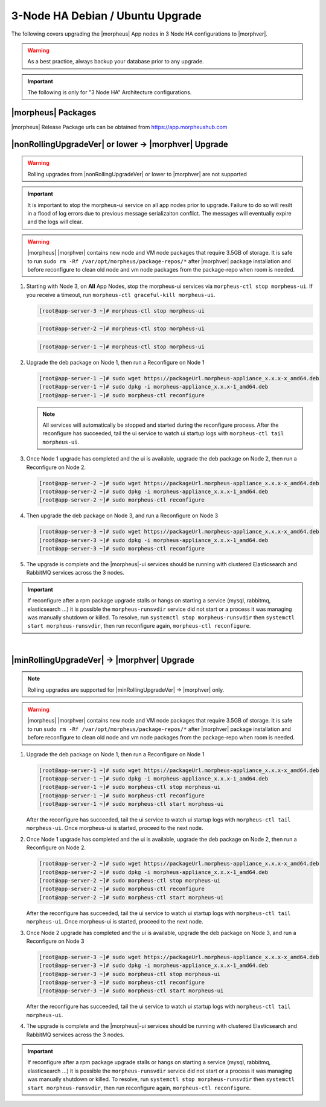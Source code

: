 3-Node HA Debian / Ubuntu Upgrade
`````````````````````````````````
The following covers upgrading the |morpheus| App nodes in 3 Node HA configurations to |morphver|.

.. warning:: As a best practice, always backup your database prior to any upgrade.

.. important:: The following is only for "3 Node HA" Architecture configurations.

|morpheus| Packages
...................
|morpheus| Release Package urls can be obtained from `https://app.morpheushub.com <https://app.morpheushub.com>`_

|nonRollingUpgradeVer| or lower -> |morphver| Upgrade
.....................................................

.. warning:: Rolling upgrades from |nonRollingUpgradeVer| or lower to |morphver| are not supported

.. important:: It is important to stop the morpheus-ui service on all app nodes prior to upgrade. Failure to do so will resilt in a flood of log errors due to previous message serializaiton conflict. The messages will eventually expire and the logs will clear.

.. warning:: |morpheus| |morphver| contains new node and VM node packages that require 3.5GB of storage. It is safe to run ``sudo rm -Rf /var/opt/morpheus/package-repos/*`` after |morphver| package installation and before reconfigure to clean old node and vm node packages from the package-repo when room is needed.

#. Starting with Node 3, on **All** App Nodes, stop the morpheus-ui services via ``morpheus-ctl stop morpheus-ui``. If you receive a timeout, run ``morpheus-ctl graceful-kill morpheus-ui``.

   .. code-block:: bash

    [root@app-server-3 ~]# morpheus-ctl stop morpheus-ui

   .. code-block:: bash

    [root@app-server-2 ~]# morpheus-ctl stop morpheus-ui

   .. code-block:: bash

    [root@app-server-1 ~]# morpheus-ctl stop morpheus-ui

#. Upgrade the deb package on Node 1, then run a Reconfigure on Node 1

   .. code-block:: bash

    [root@app-server-1 ~]# sudo wget https://packageUrl.morpheus-appliance_x.x.x-x_amd64.deb
    [root@app-server-1 ~]# sudo dpkg -i morpheus-appliance_x.x.x-1_amd64.deb
    [root@app-server-1 ~]# sudo morpheus-ctl reconfigure

   .. note::	All services will automatically be stopped and started during the reconfigure process. After the reconfigure has succeeded, tail the ui service to watch ui startup logs with ``morpheus-ctl tail morpheus-ui``.

#. Once Node 1 upgrade has completed and the ui is available, upgrade the deb package on Node 2, then run a Reconfigure on Node 2.

   .. code-block:: bash

    [root@app-server-2 ~]# sudo wget https://packageUrl.morpheus-appliance_x.x.x-x_amd64.deb
    [root@app-server-2 ~]# sudo dpkg -i morpheus-appliance_x.x.x-1_amd64.deb
    [root@app-server-2 ~]# sudo morpheus-ctl reconfigure

#. Then upgrade the deb package on Node 3, and run a Reconfigure on Node 3

   .. code-block:: bash

    [root@app-server-3 ~]# sudo wget https://packageUrl.morpheus-appliance_x.x.x-x_amd64.deb
    [root@app-server-3 ~]# sudo dpkg -i morpheus-appliance_x.x.x-1_amd64.deb
    [root@app-server-3 ~]# sudo morpheus-ctl reconfigure

#. The upgrade is complete and the |morpheus|-ui services should be running with clustered Elasticsearch and RabbitMQ services across the 3 nodes.

.. important:: If reconfigure after a rpm package upgrade stalls or hangs on starting a service (mysql, rabbitmq, elasticsearch ...) it is possible the ``morpheus-runsvdir`` service did not start or a process it was managing was manually shutdown or killed. To resolve, run ``systemctl stop morpheus-runsvdir`` then ``systemctl start morpheus-runsvdir``, then run reconfigure again, ``morpheus-ctl reconfigure``.

|

|minRollingUpgradeVer| -> |morphver| Upgrade
............................................

.. NOTE:: Rolling upgrades are supported for |minRollingUpgradeVer| -> |morphver| only.

.. warning:: |morpheus| |morphver| contains new node and VM node packages that require 3.5GB of storage. It is safe to run ``sudo rm -Rf /var/opt/morpheus/package-repos/*`` after |morphver| package installation and before reconfigure to clean old node and vm node packages from the package-repo when room is needed.

#. Upgrade the deb package on Node 1, then run a Reconfigure on Node 1

   .. code-block:: bash

    [root@app-server-1 ~]# sudo wget https://packageUrl.morpheus-appliance_x.x.x-x_amd64.deb
    [root@app-server-1 ~]# sudo dpkg -i morpheus-appliance_x.x.x-1_amd64.deb
    [root@app-server-1 ~]# sudo morpheus-ctl stop morpheus-ui
    [root@app-server-1 ~]# sudo morpheus-ctl reconfigure
    [root@app-server-1 ~]# sudo morpheus-ctl start morpheus-ui

   After the reconfigure has succeeded, tail the ui service to watch ui startup logs with ``morpheus-ctl tail morpheus-ui``. Once morpheus-ui is started, proceed to the next node.

#. Once Node 1 upgrade has completed and the ui is available, upgrade the deb package on Node 2, then run a Reconfigure on Node 2.

   .. code-block:: bash

    [root@app-server-2 ~]# sudo wget https://packageUrl.morpheus-appliance_x.x.x-x_amd64.deb
    [root@app-server-2 ~]# sudo dpkg -i morpheus-appliance_x.x.x-1_amd64.deb
    [root@app-server-2 ~]# sudo morpheus-ctl stop morpheus-ui
    [root@app-server-2 ~]# sudo morpheus-ctl reconfigure
    [root@app-server-2 ~]# sudo morpheus-ctl start morpheus-ui

   After the reconfigure has succeeded, tail the ui service to watch ui startup logs with ``morpheus-ctl tail morpheus-ui``. Once morpheus-ui is started, proceed to the next node.

#. Once Node 2 upgrade has completed and the ui is available, upgrade the deb package on Node 3, and run a Reconfigure on Node 3

   .. code-block:: bash

    [root@app-server-3 ~]# sudo wget https://packageUrl.morpheus-appliance_x.x.x-x_amd64.deb
    [root@app-server-3 ~]# sudo dpkg -i morpheus-appliance_x.x.x-1_amd64.deb
    [root@app-server-3 ~]# sudo morpheus-ctl stop morpheus-ui
    [root@app-server-3 ~]# sudo morpheus-ctl reconfigure
    [root@app-server-3 ~]# sudo morpheus-ctl start morpheus-ui


   After the reconfigure has succeeded, tail the ui service to watch ui startup logs with ``morpheus-ctl tail morpheus-ui``.

#. The upgrade is complete and the |morpheus|-ui services should be running with clustered Elasticsearch and RabbitMQ services across the 3 nodes.

.. important:: If reconfigure after a rpm package upgrade stalls or hangs on starting a service (mysql, rabbitmq, elasticsearch ...) it is possible the ``morpheus-runsvdir`` service did not start or a process it was managing was manually shutdown or killed. To resolve, run ``systemctl stop morpheus-runsvdir`` then ``systemctl start morpheus-runsvdir``, then run reconfigure again, ``morpheus-ctl reconfigure``.
